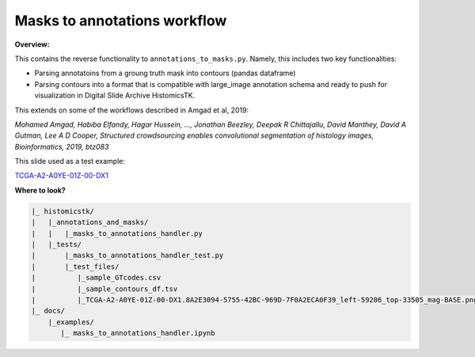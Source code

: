 
Masks to annotations workflow
=============================

**Overview:**

This contains the reverse functionality to ``annotations_to_masks.py``. Namely, this includes two key functionalities:


* 
  Parsing annotatoins from a groung truth mask into contours (pandas dataframe)

* 
  Parsing contours into a format that is compatible with large_image annotation schema and
  ready to push for visualization in Digital Slide Archive HistomicsTK. 

This extends on some of the workflows described in Amgad et al, 2019:

*Mohamed Amgad, Habiba Elfandy, Hagar Hussein, ..., Jonathan Beezley, Deepak R Chittajallu, David Manthey, David A Gutman, Lee A D Cooper, Structured crowdsourcing enables convolutional segmentation of histology images, Bioinformatics, 2019, btz083*

This slide used as a test example:

`TCGA-A2-A0YE-01Z-00-DX1 <http://candygram.neurology.emory.edu:8080/histomicstk#?image=5d586d76bd4404c6b1f286ae&bounds=54743%2C32609%2C68828%2C39395%2C0>`_

**Where to look?**

.. code-block::

   |_ histomicstk/
   |   |_annotations_and_masks/
   |   |   |_masks_to_annotations_handler.py 
   |   |_tests/
   |       |_masks_to_annotations_handler_test.py
   |       |_test_files/
   |          |_sample_GTcodes.csv 
   |          |_sample_contours_df.tsv 
   |          |_TCGA-A2-A0YE-01Z-00-DX1.8A2E3094-5755-42BC-969D-7F0A2ECA0F39_left-59206_top-33505_mag-BASE.png
   |_ docs/
       |_examples/
          |_ masks_to_annotations_handler.ipynb
